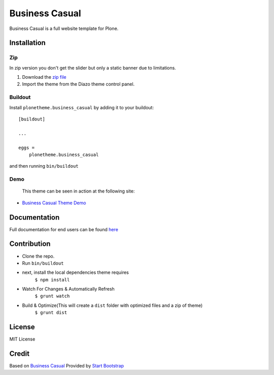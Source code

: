 .. This README is meant for consumption by humans and pypi. Pypi can render rst files so please do not use Sphinx features.
   If you want to learn more about writing documentation, please check out: http://docs.plone.org/about/documentation_styleguide.html
   This text does not appear on pypi or github. It is a comment.

==============================================================================
Business Casual
==============================================================================

Business Casual is a full website template for Plone.

.. image:: https://raw.githubusercontent.com/vikas-parashar/plonetheme.business_casual/master/preview.png

Installation
------------

Zip
~~~~~~~~
In zip version you don't get the slider but only a static banner due to limitations.

#. Download the `zip file`_
#. Import the theme from the Diazo theme control panel.

Buildout
~~~~~~~~

Install ``plonetheme.business_casual`` by adding it to your buildout::

    [buildout]

    ...

    eggs =
        plonetheme.business_casual


and then running ``bin/buildout``


Demo
~~~~

   This theme can be seen in action at the following site:

-  `Business Casual Theme Demo`_

Documentation
-------------

Full documentation for end users can be found `here`_

Contribution
-------------

- Clone the repo.
- Run ``bin/buildout``
- next, install the local dependencies theme requires
    ``$ npm install``
- Watch For Changes & Automatically Refresh
    ``$ grunt watch``
- Build & Optimize(This will create a ``dist`` folder with optimized files and a zip of theme)
    ``$ grunt dist``

License
-------

MIT License

Credit
------

Based on `Business Casual`_ Provided by `Start Bootstrap`_

.. _zip file: https://github.com/vikas-parashar/plonetheme.business_casual/blob/master/plonetheme.business_casual.zip?raw=true
.. _Business Casual Theme Demo: http://107.170.136.197:8080/business-casual
.. _Business Casual: https://startbootstrap.com/template-overviews/business-casual/
.. _Start Bootstrap: https://startbootstrap.com
.. _here: https://github.com/vikas-parashar/plonetheme.business_casual/blob/master/docs/index.rst